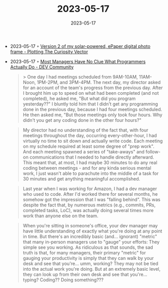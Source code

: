 :PROPERTIES:
:ID:       c2851580-85d3-44ac-8231-353aa083287f
:END:
#+TITLE: 2023-05-17
#+DATE: 2023-05-17
#+FILETAGS: journal

- 2023-05-17 ◦ [[https://www.jamez.it/blog/2023/05/16/version-2-of-my-solar-powered-epaper-digital-photo-frame/][Version 2 of my solar-powered, ePaper digital photo frame - Plotting The Curiosity Vector]]
- 2023-05-17 ◦ [[https://dev.to/bytebodger/most-managers-have-no-clue-what-we-actually-do-k07][Most Managers Have No Clue What Programmers Actually Do - DEV Community]]
  #+begin_quote
  > One day I had meetings scheduled from 9AM-10AM, 11AM-Noon, 1PM-2PM, and
    3PM-4PM. The next day, my director asked for an account of the team's
    progress from the previous day. After I brought him up to speed on what had
    been completed (and not completed), he asked me, "But what did you program
    yesterday??" I bluntly told him that I didn't get any programming done in
    the previous day, because I had four meetings scheduled. He then asked me,
    "But those meetings only took four hours. Why didn't you get any coding done
    in the other four hours?"
  #+end_quote

  #+begin_quote
   My director had no understanding of the fact that, with four meetings
   throughout the day, occurring every-other-hour, I had virtually no time to
   sit down and actually write code. Each meeting on my schedule required at
   least some degree of "prep work". And each meeting spawned a series of
   "take-aways" and follow-on communications that I needed to handle directly
   afterward. This meant that, at most, I had maybe 30 minutes to do any real
   coding between meetings - and for any kinda serious mental work, I just
   wasn't able to parachute into the middle of a task for 30 minutes and get
   anything meaningful accomplished.
  #+end_quote

  #+begin_quote
   Last year when I was working for Amazon, I had a dev manager who used to
   code. After I'd worked there for several months, he somehow got the
   impression that I was "falling behind". This was despite the fact that, by
   numerous metrics (e.g., commits, PRs, completed tasks, LoC), was actually
   doing several times more work than anyone else on the team.
  #+end_quote


  #+begin_quote
   When you're sitting in someone's office, your dev manager may have little
   understanding of exactly what you're doing at any point in time. But there's
   an incredibly basic (and... ignorant) "metric" that many in-person managers
   use to "gauge" your efforts: They simple see you working. As ridiculous as
   that sounds, the sad truth is that, for many managers, their primary "metric"
   for gauging your productivity is simply that they can walk by your desk and
   see that you're... umm, working? They may not be tied into the actual work
   you're doing. But at an extremely basic level, they can look up from their
   own desk and see that you're... typing? Coding?? Doing something???
  #+end_quote
